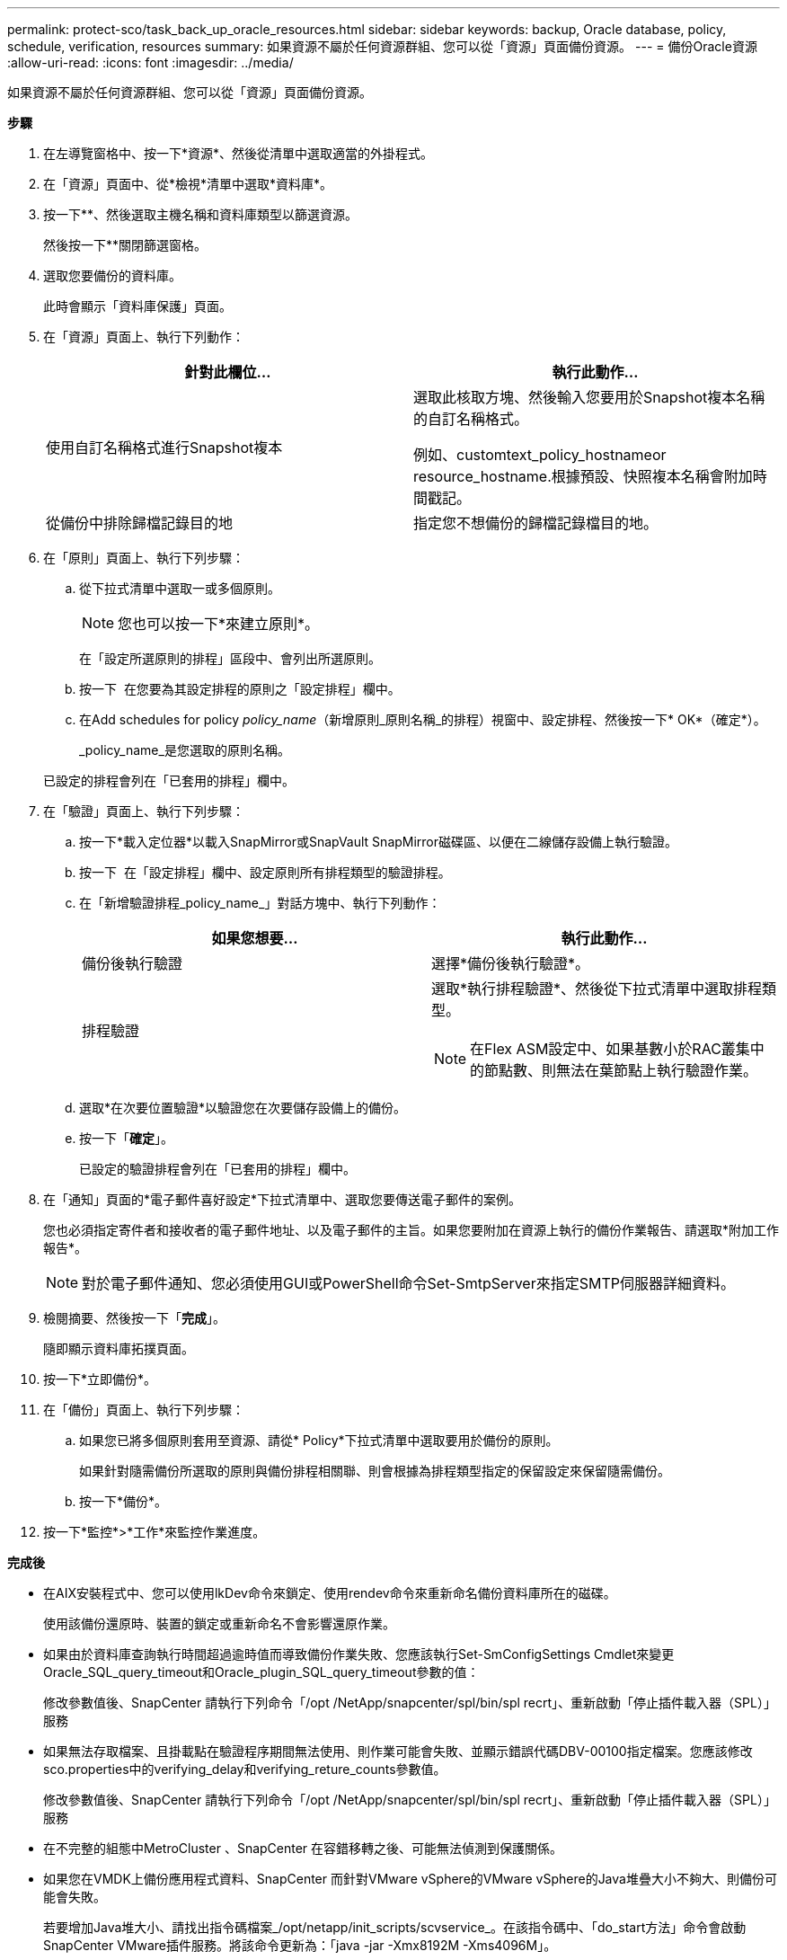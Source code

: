 ---
permalink: protect-sco/task_back_up_oracle_resources.html 
sidebar: sidebar 
keywords: backup, Oracle database, policy, schedule, verification, resources 
summary: 如果資源不屬於任何資源群組、您可以從「資源」頁面備份資源。 
---
= 備份Oracle資源
:allow-uri-read: 
:icons: font
:imagesdir: ../media/


[role="lead"]
如果資源不屬於任何資源群組、您可以從「資源」頁面備份資源。

*步驟*

. 在左導覽窗格中、按一下*資源*、然後從清單中選取適當的外掛程式。
. 在「資源」頁面中、從*檢視*清單中選取*資料庫*。
. 按一下*image:../media/filter_icon.gif[""]*、然後選取主機名稱和資料庫類型以篩選資源。
+
然後按一下*image:../media/filter_icon.gif[""]*關閉篩選窗格。

. 選取您要備份的資料庫。
+
此時會顯示「資料庫保護」頁面。

. 在「資源」頁面上、執行下列動作：
+
|===
| 針對此欄位... | 執行此動作... 


 a| 
使用自訂名稱格式進行Snapshot複本
 a| 
選取此核取方塊、然後輸入您要用於Snapshot複本名稱的自訂名稱格式。

例如、customtext_policy_hostnameor resource_hostname.根據預設、快照複本名稱會附加時間戳記。



 a| 
從備份中排除歸檔記錄目的地
 a| 
指定您不想備份的歸檔記錄檔目的地。

|===
. 在「原則」頁面上、執行下列步驟：
+
.. 從下拉式清單中選取一或多個原則。
+

NOTE: 您也可以按一下*來建立原則image:../media/add_policy_from_resourcegroup.gif[""]*。

+
在「設定所選原則的排程」區段中、會列出所選原則。

.. 按一下 image:../media/add_policy_from_resourcegroup.gif[""] 在您要為其設定排程的原則之「設定排程」欄中。
.. 在Add schedules for policy _policy_name_（新增原則_原則名稱_的排程）視窗中、設定排程、然後按一下* OK*（確定*）。
+
_policy_name_是您選取的原則名稱。

+
已設定的排程會列在「已套用的排程」欄中。



. 在「驗證」頁面上、執行下列步驟：
+
.. 按一下*載入定位器*以載入SnapMirror或SnapVault SnapMirror磁碟區、以便在二線儲存設備上執行驗證。
.. 按一下 image:../media/add_policy_from_resourcegroup.gif[""] 在「設定排程」欄中、設定原則所有排程類型的驗證排程。
.. 在「新增驗證排程_policy_name_」對話方塊中、執行下列動作：
+
|===
| 如果您想要... | 執行此動作... 


 a| 
備份後執行驗證
 a| 
選擇*備份後執行驗證*。



 a| 
排程驗證
 a| 
選取*執行排程驗證*、然後從下拉式清單中選取排程類型。


NOTE: 在Flex ASM設定中、如果基數小於RAC叢集中的節點數、則無法在葉節點上執行驗證作業。

|===
.. 選取*在次要位置驗證*以驗證您在次要儲存設備上的備份。
.. 按一下「*確定*」。
+
已設定的驗證排程會列在「已套用的排程」欄中。



. 在「通知」頁面的*電子郵件喜好設定*下拉式清單中、選取您要傳送電子郵件的案例。
+
您也必須指定寄件者和接收者的電子郵件地址、以及電子郵件的主旨。如果您要附加在資源上執行的備份作業報告、請選取*附加工作報告*。

+

NOTE: 對於電子郵件通知、您必須使用GUI或PowerShell命令Set-SmtpServer來指定SMTP伺服器詳細資料。

. 檢閱摘要、然後按一下「*完成*」。
+
隨即顯示資料庫拓撲頁面。

. 按一下*立即備份*。
. 在「備份」頁面上、執行下列步驟：
+
.. 如果您已將多個原則套用至資源、請從* Policy*下拉式清單中選取要用於備份的原則。
+
如果針對隨需備份所選取的原則與備份排程相關聯、則會根據為排程類型指定的保留設定來保留隨需備份。

.. 按一下*備份*。


. 按一下*監控*>*工作*來監控作業進度。


*完成後*

* 在AIX安裝程式中、您可以使用lkDev命令來鎖定、使用rendev命令來重新命名備份資料庫所在的磁碟。
+
使用該備份還原時、裝置的鎖定或重新命名不會影響還原作業。

* 如果由於資料庫查詢執行時間超過逾時值而導致備份作業失敗、您應該執行Set-SmConfigSettings Cmdlet來變更Oracle_SQL_query_timeout和Oracle_plugin_SQL_query_timeout參數的值：
+
修改參數值後、SnapCenter 請執行下列命令「/opt /NetApp/snapcenter/spl/bin/spl recrt」、重新啟動「停止插件載入器（SPL）」服務

* 如果無法存取檔案、且掛載點在驗證程序期間無法使用、則作業可能會失敗、並顯示錯誤代碼DBV-00100指定檔案。您應該修改sco.properties中的verifying_delay和verifying_reture_counts參數值。
+
修改參數值後、SnapCenter 請執行下列命令「/opt /NetApp/snapcenter/spl/bin/spl recrt」、重新啟動「停止插件載入器（SPL）」服務

* 在不完整的組態中MetroCluster 、SnapCenter 在容錯移轉之後、可能無法偵測到保護關係。
* 如果您在VMDK上備份應用程式資料、SnapCenter 而針對VMware vSphere的VMware vSphere的Java堆疊大小不夠大、則備份可能會失敗。
+
若要增加Java堆大小、請找出指令碼檔案_/opt/netapp/init_scripts/scvservice_。在該指令碼中、「do_start方法」命令會啟動SnapCenter VMware插件服務。將該命令更新為：「java -jar -Xmx8192M -Xms4096M」。



*瞭解更多資訊*

* https://kb.netapp.com/Advice_and_Troubleshooting/Data_Protection_and_Security/SnapCenter/Unable_to_detect_SnapMirror_or_SnapVault_relationship_after_MetroCluster_failover["無法偵測SnapVault 到SnapMirror或在MetroCluster 進行不復原容錯移轉之後的不協調關係"^]
* https://kb.netapp.com/Advice_and_Troubleshooting/Data_Protection_and_Security/SnapCenter/Oracle_RAC_One_Node_database_is_skipped_for_performing_SnapCenter_operations["Oracle RAC單節點資料庫會跳過以執行SnapCenter 功能不整的作業"^]
* https://kb.netapp.com/Advice_and_Troubleshooting/Data_Protection_and_Security/SnapCenter/Failed_to_change_the_state_of_an_Oracle_12c_ASM_database_from_shutdown_to_mount["無法變更Oracle 12c ASM資料庫的狀態"^]
* https://kb.netapp.com/Advice_and_Troubleshooting/Data_Protection_and_Security/SnapCenter/What_are_the_customizable_parameters_for_backup_restore_and_clone_operations_on_AIX_systems["可自訂的參數、用於在AIX系統上進行備份、還原和複製作業"^]

